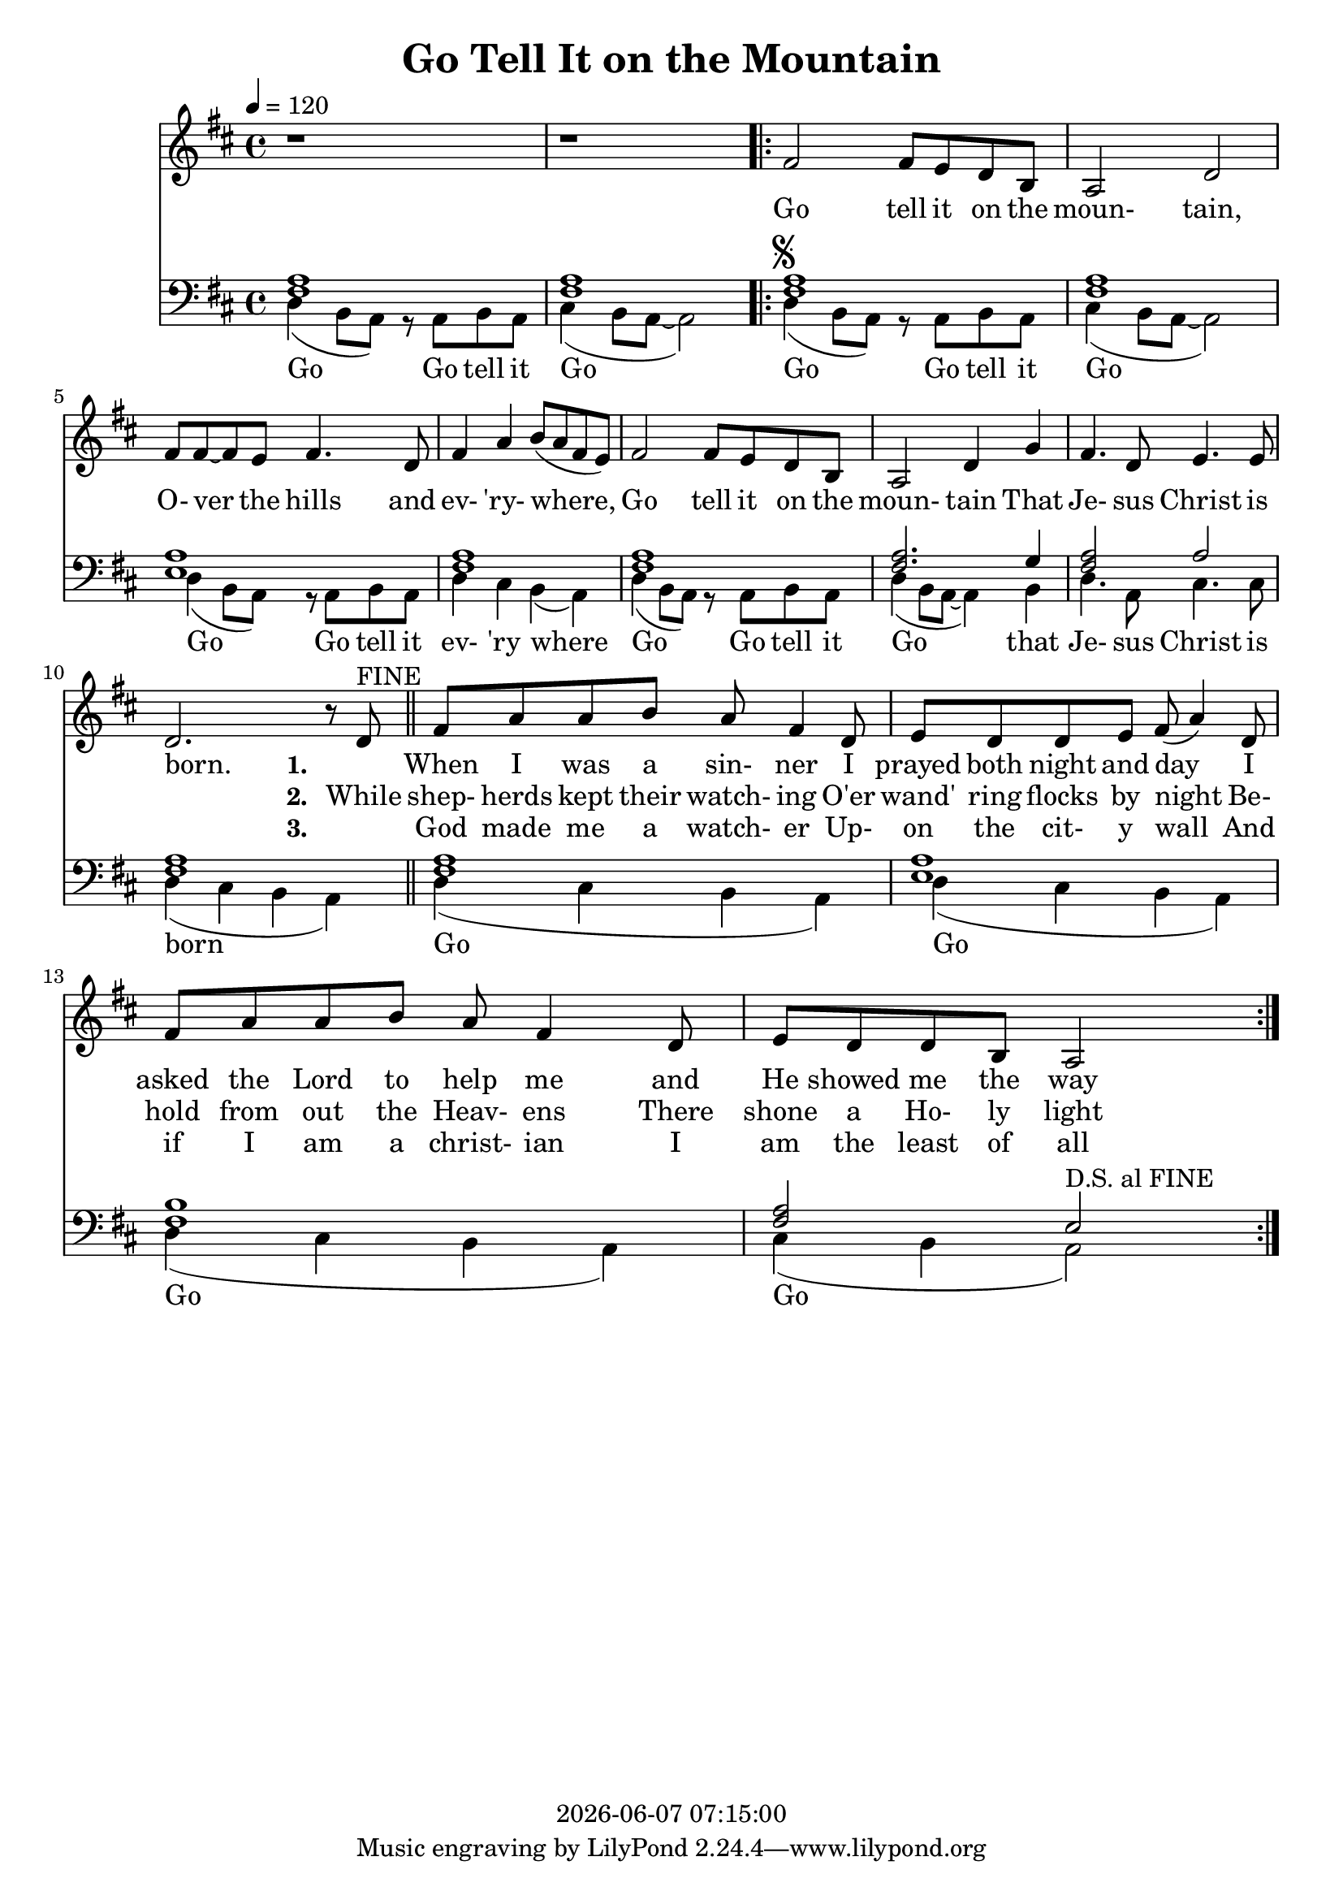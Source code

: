 \version "2.13.53"

today = #(strftime "%Y-%m-%d %H:%M:%S" (localtime (current-time)))

\header {
  title = "Go Tell It on the Mountain"
  copyright = \today
}

global = {
  \key d \major
  \time 4/4
  \tempo 4=120
}

drum = \drummode {
  hihat4 hh hh hh
  hihat4 hh hh hh
  \repeat volta 3 {
    hihat4 hh hh hh
    hihat4 hh hh hh
    hihat4 hh hh hh
    hihat4 hh hh hh
    hihat4 hh hh hh
    hihat4 hh hh hh
    hihat4 hh hh hh
    hihat4 hh hh hh
    hihat4 hh hh hh
    hihat4 hh hh hh
    hihat4 hh hh hh
    hihat4 hh hh hh
  }
}

drumdouble = \drummode {
  hihat4 hh hh hh
  hihat4 hh hh hh
  \repeat volta 3 {
    hihat4 hh hh hh
    hihat4 hh hh hh
    hihat4 hh hh hh
    hihat4 hh hh hh
    hihat4 hh hh hh
    hihat4 hh hh hh
    hihat4 hh hh hh
    hihat4 hh hh hh
    hihat8 hh hh hh hh hh hh hh
    hihat8 hh hh hh hh hh hh hh
    hihat8 hh hh hh hh hh hh hh
    hihat8 hh hh hh hh hh hh hh
  }
}

melodyA = \relative c' {
  r1
  r1
}

melodyB = \relative c' {
      fis2 fis8 e d b
      a2 d
      fis8 fis~fis e fis4. d8
      fis4 a b8(a fis e)
      fis2 fis8 e d b
      a2 d4 g
      fis4. d8 e4. e8
      d2. r8 d^\markup{FINE}
}

melodyC = \relative c' {
    fis8 a a b a fis4 d8
    e8 d d e fis(a4) d,8
    fis8 a a b a fis4 d8
    e8 d d b a2
}

melody = \relative c' {
  \melodyA
  \repeat volta 3 {
    \melodyB
    \melodyC
  }
}

melodyBassA = \relative c {
  d4(b8 a) r a b a %1
  cis4(b8 a~a2)
}

melodyBassB = \relative c {
      d4^\markup{\musicglyph #"scripts.segno"}( b8 a) r a b a
      cis4(b8 a~a2)
      d4(b8 a) r a b a %5
      d4 cis b(a)
      d4(b8 a) r a b a
      d4(b8 a~a4)b
      d4. a8 cis4. cis8
      d4(cis b a) \bar "||" %10
}

melodyBassC = \relative c {
    d4(cis b a)
    d4(cis b a)
    d4(cis b a)
    cis4(b a2^\markup{D.S. al FINE})
}

melodyBass = \relative c {
  \melodyBassA
  \repeat volta 3 {
    \melodyBassB
    \melodyBassC
  }
  %gis2^\markup{\musicglyph #"scripts.segno"} gis8 fis e cis
  %e2.^\fermata^\markup{D.S. al FINE}
}

accBass = \relative c {
  <fis a>1
  q1
  \repeat volta 3 {
    %\repeat volta 2 {
      q1
      q1
      <e a>1
      <fis a>1
      q1
      q2. g4
      q2 a2
      q1
    %}
    q1
    <e a> 1
    <fis b>1
    <fis a>2 e
  }
}

refrain = \lyricmode {
  Go tell it on the moun- tain,
  O- ver the hills and ev- 'ry- where,
  Go tell it on the moun- tain
  That Je- sus Christ is born.
}

Mrefrain = \lyricmode {
 "Go " "tell " "it " "on " "the " "moun" "tain, "
 "O" "ver " "the " "hills " "and " "ev" "'ry" "where, "
 "Go " "tell " "it " "on " "the " "moun" "tain "
 "That " "Je" "sus " "Christ " "is " "born. "
}

emptyrefrain = \lyricmode {
  _ _ _ _ _ _ _ _ _ _ _ _ _ _ _ _ _ _ _ _ _ _ _ _ _ _ _ _
}

firstverse = \lyricmode {
  \set stanza = "1. "
  _ When I was a sin- ner
  I prayed both night and day
  I asked the Lord to help me
  and He showed me the way
}

Mfirstverse = \lyricmode {
 _ "When " "I " "was " "a " "sin" "ner "
 "I " "prayed " "both " "night " "and " "day "
 "I " "asked " "the " "Lord " "to " "help " "me "
 "and " "He " "showed " "me " "the " "way "
}

secondverse = \lyricmode {
  \set stanza = "2. "
  While shep- herds kept their watch- ing
  O'er wand' ring flocks by night
  Be- hold from out the Heav- ens
  There shone a Ho- ly light
}

Msecondverse = \lyricmode {
 "While " "shep" "herds " "kept " "their " "watch" "ing "
 "O'er " "wand' " "ring " "flocks " "by " "night "
 "Be" "hold " "from " "out " "the " "Heav" "ens "
 "There " "shone " "a " "Ho" "ly " "light "
}

thirdverse = \lyricmode {
  \set stanza = "3. "
  _ God made me a watch- er
  Up- on the cit- y wall
  And if I am a christ- ian
  I am the least of all
}

Mthirdverse = \lyricmode {
 _ "God " "made " "me " "a " "watch" "er "
 "Up" "on " "the " "cit" "y " "wall "
 "And " "if " "I " "am " "a " "christ" "ian "
 "I " "am " "the " "least " "of " "all "
}

basswords = \lyricmode {
  Go Go tell it Go
  Go Go tell it Go
  Go Go tell it ev- 'ry where
  Go Go tell it Go that Je- sus Christ is born
  Go Go Go Go
}

Mbassintro = \lyricmode {
 "Go " "Go " "tell " "it " "Go "
}

Mbassrefrain = \lyricmode {
 "Go " "Go " "tell " "it " "Go "
 "Go " "Go " "tell " "it " "ev" "'ry " "where "
 "Go " "Go " "tell " "it " "Go " "that " "Je" "sus " "Christ " "is " "born "
}

Mbasswords = \lyricmode {
}

\book
{
  \score { % this version for the printed page
    <<
	\context Staff = melody <<
	  \context Voice =
	  sopranos { \set midiInstrument = #"clarinet"
		     \oneVoice << \global \melody >> }
	>>
	\context Lyrics = firstverse { s1 }
	\context Lyrics = secondverse { s1 }
	\context Lyrics = thirdverse { s1 }
	\context Staff = bass <<
	  \clef bass
          \context Voice = acc  { \voiceOne \global \accBass }
	  \context Voice = bass { \voiceTwo \global \melodyBass }
	>>
        \context Lyrics = basswords { s1 }
	\context Lyrics = firstverse \lyricsto sopranos {\refrain \firstverse}
	\context Lyrics = secondverse \lyricsto sopranos {\emptyrefrain \secondverse}
	\context Lyrics = thirdverse \lyricsto sopranos {\emptyrefrain \thirdverse}
	\context Lyrics = basswords \lyricsto bass {\basswords}
    >>
    \layout {
    }
  }
  \score { % this version for the karaoke output
    <<
	\context Staff = melody <<
	  \context Voice =
	  sopranos { \set midiInstrument = #"clarinet"
		     \oneVoice { \global \melodyA \melodyB \melodyC
                                                  \melodyB \melodyC
                                                  \melodyB \melodyC
                                                  \melodyB
                               }
                   }
	>>
	\context Lyrics = firstverse { s1 }
        \context Staff = bass <<
          \clef bass
          \context Voice = bass <<
            { \global \unfoldRepeats \accBass }
            { \global { \melodyBassA \melodyBassB \melodyBassC
                                     \melodyBassB \melodyBassC
                                     \melodyBassB \melodyBassC
                                     \melodyBassB
                      }
            }
          >>
        >>
        \context Lyrics = firstverse \lyricsto sopranos { \Mrefrain
                                                          \Mfirstverse
                                                          \Mrefrain
                                                          \Msecondverse
                                                          \Mrefrain
                                                          \Mthirdverse
                                                          \Mrefrain
                                                        }
      \new DrumStaff
      <<
        \unfoldRepeats \drumdouble
      >>
    >>
    \midi {
    }
  }

  \score { % this version for the bass karaoke
    <<
	\context Staff = melody <<
	  \context Voice =
	  sopranos { \set midiInstrument = #"clarinet"
		     \oneVoice { \global \melodyA \melodyB \melodyC
                                                  \melodyB \melodyC
                                                  \melodyB \melodyC
                                                  \melodyB
                               }
                   }
	>>
	\context Lyrics = firstverse { s1 }
        \context Staff = bass <<
          \clef bass
          \context Voice = bass <<
            { \global \unfoldRepeats \accBass }
            { \global \melodyBassA \melodyBassB \melodyBassC
                                   \melodyBassB \melodyBassC
                                   \melodyBassB \melodyBassC
                                   \melodyBassB
            }
          >>
        >>
        \context Lyrics = firstverse \lyricsto bass { \Mbassintro
                                                      \Mbassrefrain
                                                      \Mbasswords
                                                      \Mbassrefrain
                                                      \Mbasswords
                                                      \Mbassrefrain
                                                      \Mbasswords
                                                      \Mbassrefrain
                                                    }
    >>
    \midi {
    }
  }
  \score { % melody mp3
	\context Staff <<
	  \context Voice
		     \oneVoice { \global \melodyA \melodyB \melodyC
                                                  \melodyB \melodyC
                                                  \melodyB \melodyC
                                                  \melodyB
                               }
	>>
    \midi {
    }
  }

  \score { % this version for the bass mp3
    \context Staff = bass <<
      \clef bass
      \context Voice = bass { \global \melodyBassA \melodyBassB \melodyBassC
                                                   \melodyBassB \melodyBassC
                                                   \melodyBassB \melodyBassC
                                                   \melodyBassB
                            }
    >>
    \midi {
    }
  }
}
